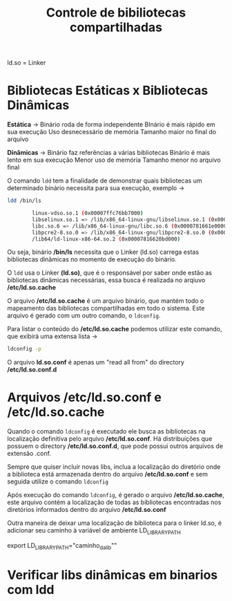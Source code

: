 #+title: Controle de bibiliotecas compartilhadas
#+description: Topic 102.3

ld.so = Linker

* Bibliotecas Estáticas x Bibliotecas Dinâmicas

*Estática* ->
Binário roda de forma independente
BInário é mais rápido em sua execução
Uso desnecessário de memória
Tamanho maior no final do arquivo

*Dinâmicas* ->
Binário faz referências a várias bibliotecas
Binário é mais lento em sua execução
Menor uso de memória
Tamanho menor no arquivo final

O comando ~ldd~ tem a finalidade de demonstrar quais bibliotecas um determinado binário necessita para sua execução, exemplo ->
#+begin_src sh
ldd /bin/ls

        linux-vdso.so.1 (0x00007ffc76bb7000)
        libselinux.so.1 => /lib/x86_64-linux-gnu/libselinux.so.1 (0x0000781662050000)
        libc.so.6 => /lib/x86_64-linux-gnu/libc.so.6 (0x0000781661e00000)
        libpcre2-8.so.0 => /lib/x86_64-linux-gnu/libpcre2-8.so.0 (0x0000781661d66000)
        /lib64/ld-linux-x86-64.so.2 (0x00007816620bd000)
#+end_src

Ou seja, binário */bin/ls* necessita que o Linker (ld.so) carrega estas bibliotecas dinâmicas no momento de execução do binário.

O ~ldd~ usa o Linker *(ld.so)*, que é o responsável por saber onde estão as bibliotecas dinâmicas necessárias, essa busca é realizada no arqiuvo */etc/ld.so.cache*

O arquivo */etc/ld.so.cache* é um arquivo binário, que mantém todo o mapeamento das bibliotecas compartilhadas em todo o sistema. Este arquivo é gerado com um outro comando, o ~ldconfig~.

Para listar o conteúdo do */etc/ld.so.cache* podemos utilizar este comando, que exibirá uma extensa lista  ->
#+begin_src sh
ldconfig -p
#+end_src

O arquivo *ld.so.conf* é apenas um "read all from" do directory */etc/ld.so.conf.d*

* Arquivos /etc/ld.so.conf e /etc/ld.so.cache

Quando o comando ~ldconfig~ é executado ele busca as bibliotecas na localização definitiva pelo arquivo */etc/ld.so.conf*. Há distribuições que possuem o directory */etc/ld.so.conf.d*, que pode possui outros arquivos de extensão .conf.

Sempre que quiser incluir novas libs, inclua a localização do diretório onde a biblioteca está armazenada dentro do arquivo */etc/ld.so.conf* e sem seguida utilize o comando ~ldconfig~

Após execução do comando ~ldconfig~, é gerado o arquivo */etc/ld.so.cache*, este arquivo contém a localização de todas as bibliotecas encontradas nos diretórios informados dentro do arquivo */etc/ld.so.conf*

Outra maneira de deixar uma localização de biblioteca para o linker ld.so, é adicionar seu caminho à variável de ambiente LD_LIBRARY_PATH

export LD_LIBRARY_PATH="caminho_da_lib""

* Verificar libs dinâmicas em binarios com ldd

